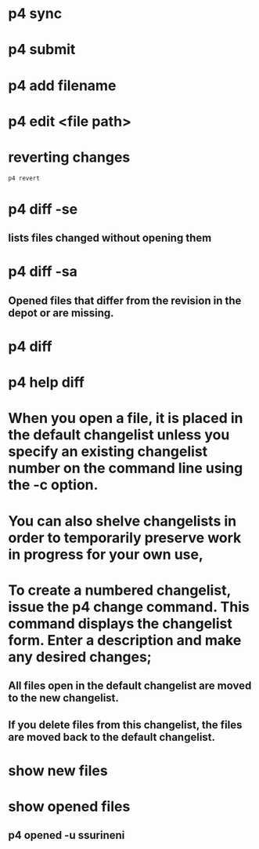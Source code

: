 * p4 sync
* p4 submit
* p4 add filename
* p4 edit <file path>
* reverting changes
#+begin_src shell
p4 revert
#+end_src
* p4 diff -se
** lists files changed without opening them
* p4 diff -sa
** Opened files that differ from the revision in the depot or are missing.
* p4 diff
* p4 help diff
* When you open a file, it is placed in the default changelist unless you specify an existing changelist number on the command line using the -c option.
* You can also shelve changelists in order to temporarily preserve work in progress for your own use,
* To create a numbered changelist, issue the p4 change command. This command displays the changelist form. Enter a description and make any desired changes;
** All files open in the default changelist are moved to the new changelist.
** If you delete files from this changelist, the files are moved back to the default changelist.
* show new files

* show opened files
** p4 opened -u ssurineni
